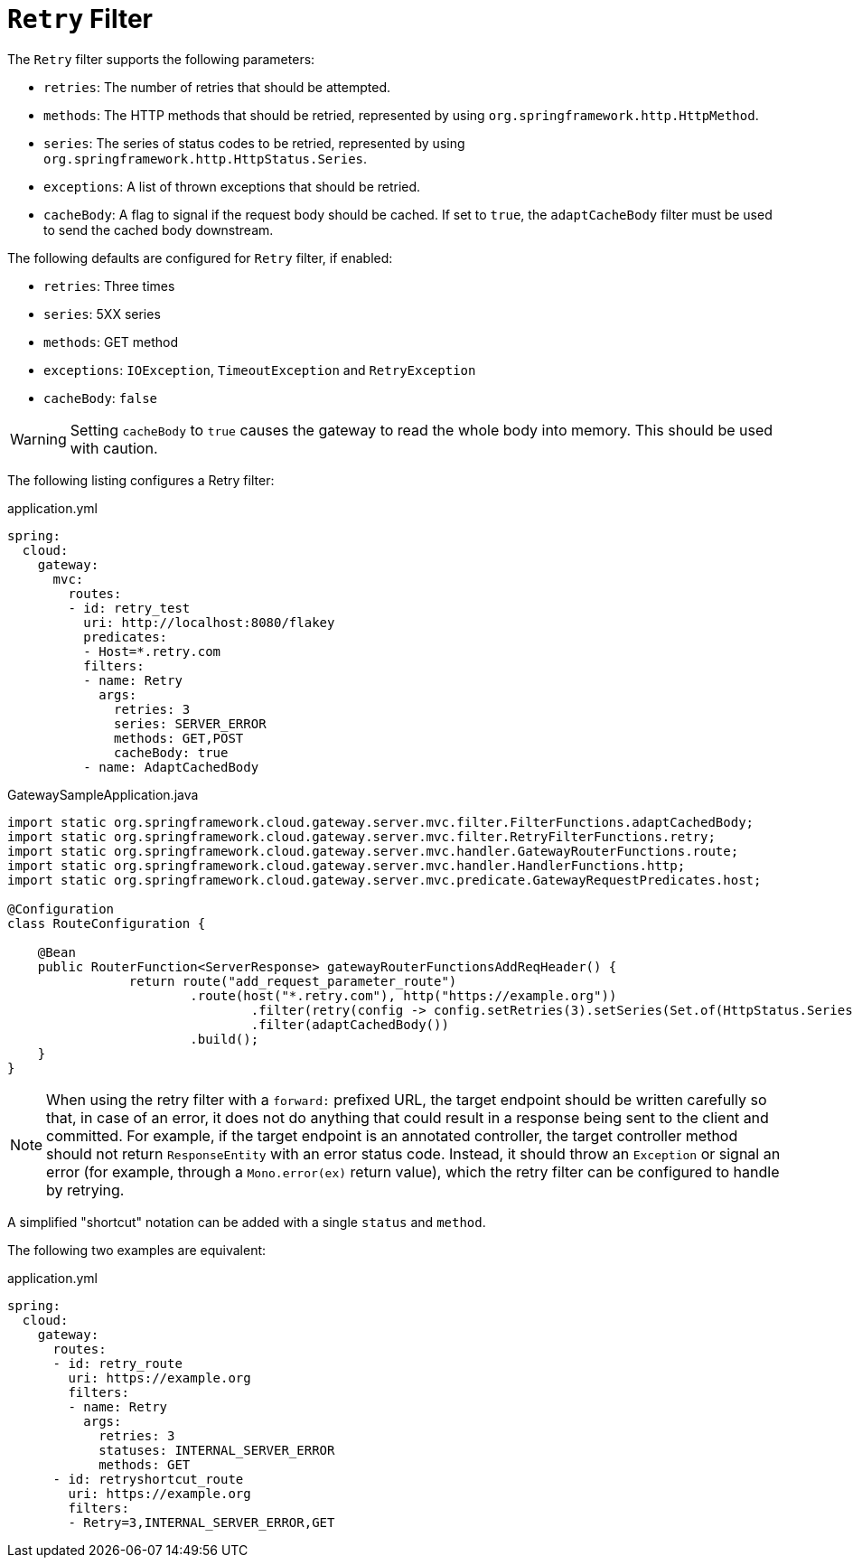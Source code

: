 [[retry-filter]]
= `Retry` Filter

The `Retry` filter supports the following parameters:

* `retries`: The number of retries that should be attempted.
//TODO: implement statuses
//* `statuses`: The HTTP status codes that should be retried, represented by using `org.springframework.http.HttpStatus`.
* `methods`: The HTTP methods that should be retried, represented by using `org.springframework.http.HttpMethod`.
* `series`: The series of status codes to be retried, represented by using `org.springframework.http.HttpStatus.Series`.
* `exceptions`: A list of thrown exceptions that should be retried.
* `cacheBody`: A flag to signal if the request body should be cached. If set to `true`, the `adaptCacheBody` filter must be used to send the cached body downstream.
//* `backoff`: The configured exponential backoff for the retries.
//Retries are performed after a backoff interval of `firstBackoff * (factor ^ n)`, where `n` is the iteration.
//If `maxBackoff` is configured, the maximum backoff applied is limited to `maxBackoff`.
//If `basedOnPreviousValue` is true, the backoff is calculated by using `prevBackoff * factor`.

The following defaults are configured for `Retry` filter, if enabled:

* `retries`: Three times
* `series`: 5XX series
* `methods`: GET method
* `exceptions`: `IOException`, `TimeoutException` and `RetryException`
* `cacheBody`: `false`
//* `backoff`: disabled

WARNING: Setting `cacheBody` to `true` causes the gateway to read the whole body into memory. This should be used with caution.

The following listing configures a Retry  filter:

.application.yml
[source,yaml]
----
spring:
  cloud:
    gateway:
      mvc:
        routes:
        - id: retry_test
          uri: http://localhost:8080/flakey
          predicates:
          - Host=*.retry.com
          filters:
          - name: Retry
            args:
              retries: 3
              series: SERVER_ERROR
              methods: GET,POST
              cacheBody: true
          - name: AdaptCachedBody
----

.GatewaySampleApplication.java
[source,java]
----
import static org.springframework.cloud.gateway.server.mvc.filter.FilterFunctions.adaptCachedBody;
import static org.springframework.cloud.gateway.server.mvc.filter.RetryFilterFunctions.retry;
import static org.springframework.cloud.gateway.server.mvc.handler.GatewayRouterFunctions.route;
import static org.springframework.cloud.gateway.server.mvc.handler.HandlerFunctions.http;
import static org.springframework.cloud.gateway.server.mvc.predicate.GatewayRequestPredicates.host;

@Configuration
class RouteConfiguration {

    @Bean
    public RouterFunction<ServerResponse> gatewayRouterFunctionsAddReqHeader() {
		return route("add_request_parameter_route")
			.route(host("*.retry.com"), http("https://example.org"))
				.filter(retry(config -> config.setRetries(3).setSeries(Set.of(HttpStatus.Series.SERVER_ERROR)).setMethods(Set.of(HttpMethod.GET, HttpMethod.POST)).setCacheBody(true)))
				.filter(adaptCachedBody())
			.build();
    }
}
----

NOTE: When using the retry filter with a `forward:` prefixed URL, the target endpoint should be written carefully so that, in case of an error, it does not do anything that could result in a response being sent to the client and committed.
For example, if the target endpoint is an annotated controller, the target controller method should not return `ResponseEntity` with an error status code.
Instead, it should throw an `Exception` or signal an error (for example, through a `Mono.error(ex)` return value), which the retry filter can be configured to handle by retrying.

// WARNING: When using the retry filter with any HTTP method with a body, the body will be cached and the gateway will become memory constrained. The body is cached in a request attribute defined by `ServerWebExchangeUtils.CACHED_REQUEST_BODY_ATTR`. The type of the object is `org.springframework.core.io.buffer.DataBuffer`.

A simplified "shortcut" notation can be added with a single `status` and `method`.

The following two examples are equivalent:

.application.yml
[source,yaml]
----
spring:
  cloud:
    gateway:
      routes:
      - id: retry_route
        uri: https://example.org
        filters:
        - name: Retry
          args:
            retries: 3
            statuses: INTERNAL_SERVER_ERROR
            methods: GET
      - id: retryshortcut_route
        uri: https://example.org
        filters:
        - Retry=3,INTERNAL_SERVER_ERROR,GET
----

